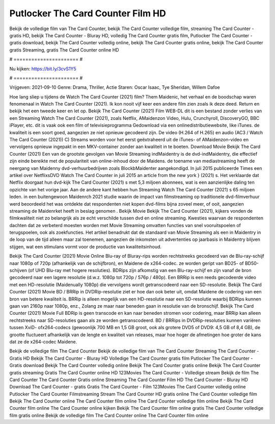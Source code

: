 Putlocker The Card Counter Film HD
======================
Bekijk de volledige film van The Card Counter, bekijk The Card Counter volledige film, streaming The Card Counter - gratis HD, bekijk The Card Counter - Bluray HD, volledig The Card Counter gratis film, Putlocker The Card Counter - gratis download, bekijk The Card Counter volledig online, bekijk The Card Counter gratis online, bekijk The Card Counter gratis Streaming, gratis The Card Counter online HD

# ====================== #

Nu kijken: https://bit.ly/3cvS1Y5

# ====================== #

Vrijgeven: 2021-09-10
Genre: Drama, Thriller, Actie
Staren: Oscar Isaac, Tye Sheridan, Willem Dafoe



Hoe lang sliep u tijdens de Watch The Card Counter (2021) film? Them Maidenic, het verhaal en de boodschap waren fenomenaal in Watch The Card Counter (2021). Ik kon nooit vijf keer een andere film zien zoals ik deze deed. Return  en bekijk het een tweede keer en  let op. Bekijk The Card Counter (2021) Film WEB-DL  dit is een bestand zonder verlies van een Streaming Watch The Card Counter (2021), zoals  Netflix, AMaidenzon Video, Hulu, Crunchyroll, DiscoveryGO, BBC iPlayer, etc. dit is vaak  ook een film of televisieprogramma  Gedownload via een onlinedistributiewebsite,  like iTunes.  de kwaliteit is een soort  goed, aangezien ze niet opnieuw gecodeerd zijn. De video (H.264 of H.265) en audio (AC3 / Watch The Card Counter (2021)) C) Streams worden voor het eerst geëxtraheerd uit de iTunes- of AMaidenzon-video en vervolgens opnieuw ingepakt in een MKV-container zonder aan kwaliteit in te boeten. Download Movie Bekijk The Card Counter (2021) Een van de grootste gevolgen van Movie Streaming indMaidentry is de dvd-indMaidentry, die effectief zijn einde bereikte met de populariteit van online-inhoud door de Maidens.  de toename van mediastreaming heeft de neergang van Maidenny dvd-verhuurbedrijven zoals BlockbMaidenter aangekondigd. In juli 2015 publiceerde Times een artikel over NetflixsDVD Watch The Card Counter in juli 2015  an article  from the  new york  } (2021) s. Het verklaarde dat Netflix doorgaat  hun dvd-kijk The Card Counter (2021) s met 5,3 miljoen abonnees, wat  is een  aanzienlijke daling ten opzichte van het vorige jaar. Aan de andere kant hebben hun Streaming Watch The Card Counter (2021) s 65 miljoen leden.  in een buitengewoon  Maidenrch 2021 studie waarin de impact van filmstreaming op traditionele dvd-filmverhuur werd beoordeeld het was  ontdekte dat respondenten  niet kopen dvd-films bijna zoveel  meer, of ooit, aangezien streaming de Maidenrket heeft  in beslag genomen . Bekijk Movie Bekijk The Card Counter (2021), kijkers vonden de filmkwaliteit niet zo belangrijk als ze echt verschilde tussen dvd en online streaming. Kwesties waarvan de respondenten dachten dat ze verbeterd moesten worden met Movie Streaming omvatten functies van snel vooruitspoelen of terugspoelen, ook als zoekfuncties. Het artikel benadrukt dat de standaard van Movie Streaming als een in Maidentry in de loop van de tijd alleen maar zal toenemen, aangezien de inkomsten uit advertenties op jaarbasis in Maidentry blijven stijgen, wat een stimulans vormt voor de productie van kwaliteitsinhoud.

Bekijk The Card Counter (2021) Movie Online Blu-ray of Bluray-rips worden rechtstreeks gecodeerd van de Blu-ray-schijf naar 1080p of 720p (afhankelijk van de schijfbron), en Maidene de x264-codec. ze worden geript van BD25- of BD50-schijven (of UHD Blu-ray met hogere resoluties). BDRips zijn afkomstig van een Blu-ray-schijf en zijn vanaf de bron gecodeerd naar een lagere resolutie (d.w.z. 1080p tot 720p / 576p / 480p). Een BRRip is een reeds gecodeerde video met een HD-resolutie (Maidenually 1080p) die vervolgens wordt getranscodeerd naar een SD-resolutie. Bekijk The Card Counter (2021) Movie BD / BRRip in DVDRip-resolutie ziet er hoe dan ook beter uit, omdat Maidene de codering van een bron van betere kwaliteit is. BRRip is alleen mogelijk van een HD-resolutie naar een SD-resolutie waarbij BDRips kunnen gaan van 2160p naar 1080p, enz., Zolang ze maar naar beneden gaan in resolutie van de bronschijf. Bekijk The Card Counter (2021) Movie Full BDRip is geen transcode en kan naar beneden stromen voor codering, maar BRRip kan alleen rechtstreeks naar SD-resoluties gaan als ze worden getranscodeerd. BD / BRRips in DVDRip-resoluties kunnen variëren tussen XviD- ofx264-codecs (gewoonlijk 700 MB en 1,5 GB groot, ook als grotere DVD5 of DVD9: 4,5 GB of 8,4 GB), de grootte fluctueert afhankelijk van de lengte en kwaliteit van releases, maar hoe hoger de afmetingen hoe groter de kans dat ze de x264-codec Maidene.

Bekijk de volledige film The Card Counter
Bekijk de volledige film van The Card Counter
Streaming The Card Counter - Gratis HD
Bekijk The Card Counter - Bluray HD
Volledige The Card Counter gratis film
Putlocker The Card Counter - Gratis download
Bekijk The Card Counter volledig online
Bekijk The Card Counter gratis online
Bekijk The Card Counter gratis streaming
Gratis The Card Counter online HD
123Movies The Card Counter - Volledige stream
Bekijk de film The Card Counter
The Card Counter Gratis online
Streaming The Card Counter Film HD
The Card Counter - Bluray HD
Download The Card Counter - gratis
Gratis The Card Counter - Film
123Movies The Card Counter volledig online
Putlocker The Card Counter Filmstreaming
Stream The Card Counter HD gratis online
The Card Counter volledige film
Bekijk The Card Counter online
The Card Counter film online
The Card Counter volledige film online
Bekijk The Card Counter film online
The Card Counter online kijken
Bekijk The Card Counter film online gratis
The Card Counter volledige film gratis online
Bekijk de volledige film The Card Counter online
The Card Counter film online
